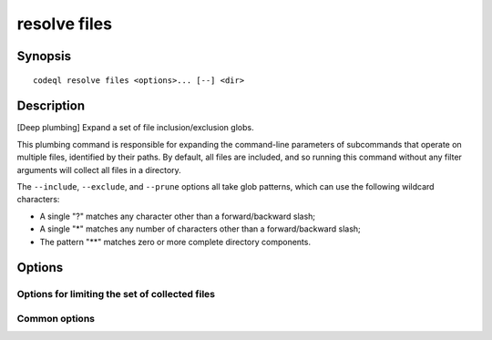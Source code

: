 resolve files
=============

.. BEWARE THIS IS A GENERATED FILE
   com.semmle.codeql.doc.Codeql2Rst --detail=ADVANCED --output=documentation/restructuredtext/codeql/codeql-cli/commands

Synopsis
--------

::

  codeql resolve files <options>... [--] <dir>

Description
-----------

[Deep plumbing] Expand a set of file inclusion/exclusion globs.

This plumbing command is responsible for expanding the command-line
parameters of subcommands that operate on multiple files, identified by
their paths. By default, all files are included, and so running this
command without any filter arguments will collect all files in a
directory.

The ``--include``, ``--exclude``, and ``--prune`` options all take glob
patterns, which can use the following wildcard characters:

* A single "?" matches any character other than a forward/backward slash;
* A single "\*" matches any number of characters other than a
  forward/backward slash;
* The pattern "\*\*" matches zero or more complete directory components.


Options
-------

.. program:: codeql resolve files

.. option:: <dir>

   The directory to be searched.

.. option:: --format=<fmt>

   Select output format. Choices include ``text`` (default) and ``json``.

Options for limiting the set of collected files
~~~~~~~~~~~~~~~~~~~~~~~~~~~~~~~~~~~~~~~~~~~~~~~

.. option:: --include-extension=<.ext>

   If one or more extensions are explicitly included, only files whose
   names end in one of those extensions will be reported. Typically, you
   should include the dot before the extension. For example, passing
   ``--include-extension .xml`` will collect only files with the ".xml"
   extension.

.. option:: --include=<glob>

   If one or more ``--include`` options are specified, then files will
   only be reported if their paths relative to the search directory match
   at least one of the provided globs.

.. option:: --exclude=<glob>

   If one or more ``--exclude`` options are specified, then files will be
   excluded when their paths relative to the search directory match any
   of the provided globs, even if they would be otherwise included.

.. option:: --prune=<glob>

   If one or more ``--prune`` options are specified, then directories
   will be excluded from consideration if they match any of the provided
   globs. The directory traversal will not enter such directories at all,
   and so files nested within them are ignored, even if they would
   otherwise be included.

.. option:: --size-limit=<bytes>

   If a size limit is specified, then files whose size on disk is greater
   than the limit will not be reported. The size is given in bytes,
   though suffixes of "k", "m" or "g" can be used to select kilobytes,
   megabytes, or gigabytes respectively.

Common options
~~~~~~~~~~~~~~

.. option:: -h, --help

   Show this help text.

.. option:: -J=<opt>

   [Advanced] Give option to the JVM running the command.

   (Beware that options containing spaces will not be handled correctly.)

.. option:: -v, --verbose

   Incrementally increase the number of progress messages printed.

.. option:: -q, --quiet

   Incrementally decrease the number of progress messages printed.

.. option:: --verbosity=<level>

   [Advanced] Explicitly set the verbosity level to one of errors,
   warnings, progress, progress+, progress++, progress+++. Overrides
   ``-v`` and ``-q``.

.. option:: --logdir=<dir>

   [Advanced] Write detailed logs to one or more files in the given
   directory, with generated names that include timestamps and the name
   of the running subcommand.

   (To write a log file with a name you have full control over, instead
   give ``--log-to-stderr`` and redirect stderr as desired.)

